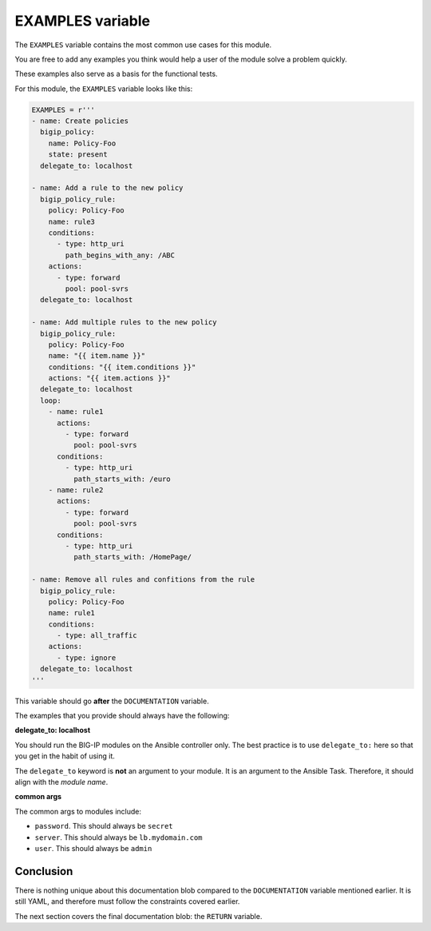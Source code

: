 EXAMPLES variable
=================

The ``EXAMPLES`` variable contains the most common use cases for this module.

You are free to add any examples you think would help a user of the module solve a
problem quickly.

These examples also serve as a basis for the functional tests.

For this module, the ``EXAMPLES`` variable looks like this:

.. code-block:: python

   EXAMPLES = r'''
   - name: Create policies
     bigip_policy:
       name: Policy-Foo
       state: present
     delegate_to: localhost

   - name: Add a rule to the new policy
     bigip_policy_rule:
       policy: Policy-Foo
       name: rule3
       conditions:
         - type: http_uri
           path_begins_with_any: /ABC
       actions:
         - type: forward
           pool: pool-svrs
     delegate_to: localhost

   - name: Add multiple rules to the new policy
     bigip_policy_rule:
       policy: Policy-Foo
       name: "{{ item.name }}"
       conditions: "{{ item.conditions }}"
       actions: "{{ item.actions }}"
     delegate_to: localhost
     loop:
       - name: rule1
         actions:
           - type: forward
             pool: pool-svrs
         conditions:
           - type: http_uri
             path_starts_with: /euro
       - name: rule2
         actions:
           - type: forward
             pool: pool-svrs
         conditions:
           - type: http_uri
             path_starts_with: /HomePage/

   - name: Remove all rules and confitions from the rule
     bigip_policy_rule:
       policy: Policy-Foo
       name: rule1
       conditions:
         - type: all_traffic
       actions:
         - type: ignore
     delegate_to: localhost
   '''

This variable should go **after** the ``DOCUMENTATION`` variable.

The examples that you provide should always have the following:

**delegate_to: localhost**

You should run the BIG-IP modules on the Ansible controller only. The best practice is to
use ``delegate_to:`` here so that you get in the habit of using it.

The ``delegate_to`` keyword is **not** an argument to your module. It is an argument to
the Ansible Task. Therefore, it should align with the *module name*.

**common args**

The common args to modules include:

- ``password``. This should always be ``secret``
- ``server``. This should always be ``lb.mydomain.com``
- ``user``. This should always be ``admin``

Conclusion
----------

There is nothing unique about this documentation blob compared to the ``DOCUMENTATION``
variable mentioned earlier. It is still YAML, and therefore must follow the constraints covered earlier.

The next section covers the final documentation blob: the ``RETURN`` variable.
